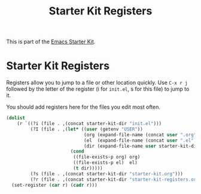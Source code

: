#+TITLE: Starter Kit Registers
#+OPTIONS: toc:nil num:nil ^:nil

This is part of the [[file:starter-kit.org][Emacs Starter Kit]].

* Starter Kit Registers
Registers allow you to jump to a file or other location quickly. Use
=C-x r j= followed by the letter of the register (i for =init.el=, s
for this file) to jump to it.

You should add registers here for the files you edit most often.

#+srcname: starter-kit-registers
#+begin_src emacs-lisp :results silent
  (dolist
      (r `((?i (file . ,(concat starter-kit-dir "init.el")))
           (?I (file . ,(let* ((user (getenv "USER"))
                               (org (expand-file-name (concat user ".org") starter-kit-dir))
                               (el  (expand-file-name (concat user ".el") starter-kit-dir))
                               (dir (expand-file-name user starter-kit-dir)))
                          (cond
                           ((file-exists-p org) org)
                           ((file-exists-p el)  el)
                           (t dir)))))
           (?s (file . ,(concat starter-kit-dir "starter-kit.org")))
           (?r (file . ,(concat starter-kit-dir "starter-kit-registers.org")))))
    (set-register (car r) (cadr r)))
#+end_src
